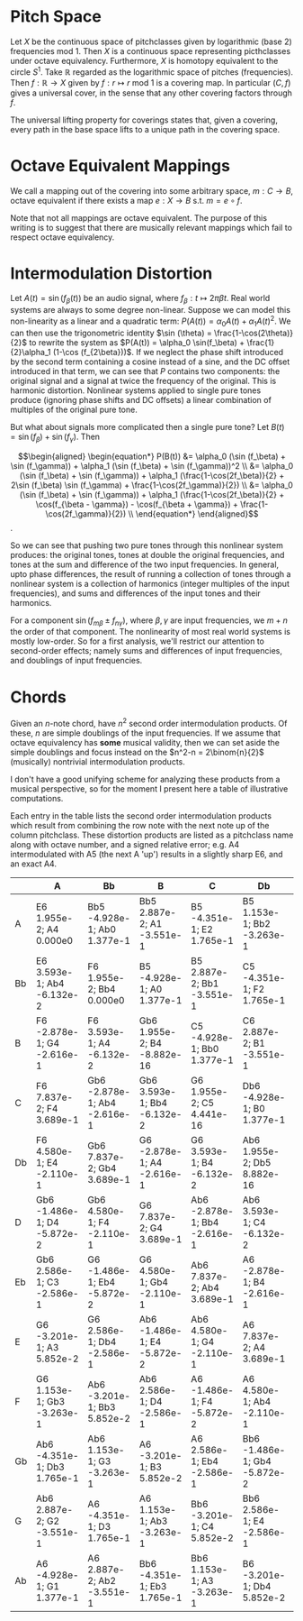 * Pitch Space
Let $X$ be the continuous space of pitchclasses given by logarithmic
(base 2) frequencies mod 1. Then $X$ is a continuous space
representing picthclasses under octave equivalency. Furthermore, $X$
is homotopy equivalent to the circle $S^1$. Take $\mathbb{R}$ regarded
as the logarithmic space of pitches (frequencies). Then
$f : \mathbb{R} \rightarrow X$ given by
$f : r \mapsto r \text{ mod }1$ is a covering map. In particular
$(C,f)$ gives a universal cover, in the sense that any other covering
factors through $f$.

The universal lifting property for coverings states that, given a
covering, every path in the base space lifts to a unique path in the
covering space.
* Octave Equivalent Mappings
We call a mapping out of the covering into some arbitrary space,
$m : C \to B$, octave equivalent if there exists a map $e : X \to B$
s.t. $m = e \circ f$.

Note that not all mappings are octave equivalent. The purpose of this
writing is to suggest that there are musically relevant mappings which
fail to respect octave equivalency.
* Intermodulation Distortion
Let $A(t) = \sin (f_\beta (t))$ be an audio signal, where $f_\beta : t \mapsto 2\pi\beta t$. Real world systems
are always to some degree non-linear. Suppose we can model this
non-linearity as a linear and a quadratic term:
$P(A(t)) = \alpha_0 A(t) + \alpha_1 A(t)^2$. We can then use the
trigonometric identity $\sin (\theta) = \frac{1-\cos(2\theta)}{2}$ to
rewrite the system as
$P(A(t)) = \alpha_0 \sin(f_\beta) + \frac{1}{2}\alpha_1 (1-\cos (f_{2\beta}))$. If we neglect the phase shift introduced by the second
term containing a cosine instead of a sine, and the DC offset
introduced in that term, we can see that $P$ contains two components:
the original signal and a signal at twice the frequency of the
original. This is harmonic distortion. Nonlinear systems applied to
single pure tones produce (ignoring phase shifts and DC offsets) a
linear combination of multiples of the original pure tone.

But what about signals more complicated then a single pure tone? Let
$B(t) = \sin (f_\beta) + \sin (f_\gamma)$. Then
\begin{align}
\begin{equation*}
P(B(t)) &= \alpha_0 (\sin (f_\beta) + \sin (f_\gamma)) + \alpha_1
(\sin (f_\beta) + \sin (f_\gamma))^2 \\
&= \alpha_0 (\sin (f_\beta) + \sin (f_\gamma)) + \alpha_1 (\frac{1-\cos(2f_\beta)}{2} + 2\sin (f_\beta) \sin (f_\gamma) + \frac{1-\cos(2f_\gamma)}{2}) \\
&= \alpha_0 (\sin (f_\beta) + \sin (f_\gamma)) + \alpha_1 (\frac{1-\cos(2f_\beta)}{2} + \cos(f_{\beta - \gamma}) - \cos(f_{\beta + \gamma}) + \frac{1-\cos(2f_\gamma)}{2}) \\
\end{equation*}
\end{align}.

So we can see that pushing two pure tones through this
nonlinear system produces: the original tones, tones at double the
original frequencies, and tones at the sum and difference of the two
input frequencies. In general, upto phase differences, the result of
running a collection of tones through a nonlinear system is a
collection of harmonics (integer multiples of the input frequencies),
and sums and differences of the input tones and their harmonics.

For a component $\sin(f_{m\beta} \pm f_{n\gamma})$, where
$\beta, \gamma$ are input frequencies, we $m+n$ the order of that
component. The nonlinearity of most real world systems is mostly
low-order. So for a first analysis, we'll restrict our attention to
second-order effects; namely sums and differences of input
frequencies, and doublings of input frequencies.
* Chords
Given an $n$-note chord, have $n^2$ second order intermodulation
products. Of these, $n$ are simple doublings of the input frequencies.
If we assume that octave equivalency has *some* musical validity, then
we can set aside the simple doublings and focus instead on the
$n^2-n = 2\binom{n}{2}$ (musically) nontrivial intermodulation
products.

I don't have a good unifying scheme for analyzing these products from
a musical perspective, so for the moment I present here a table of
illustrative computations.

Each entry in the table lists the second order intermodulation
products which result from combining the row note with the next note
up of the column pitchclass. These distortion products are listed as a
pitchclass name along with octave number, and a signed relative error;
e.g. A4 intermodulated with A5 (the next A 'up') results in a
slightly sharp E6, and an exact A4.


|    | A                           | Bb                           | B                           | C                            | Db                           | D                           | Eb                           | E                           | F                            | Gb                          | G                           | Ab                          |
|----+-----------------------------+------------------------------+-----------------------------+------------------------------+------------------------------+-----------------------------+------------------------------+-----------------------------+------------------------------+-----------------------------+-----------------------------+-----------------------------|
| A  | E6 1.955e-2; A4 0.000e0     | Bb5 -4.928e-1; Ab0 1.377e-1  | Bb5 2.887e-2; A1 -3.551e-1  | B5 -4.351e-1; E2 1.765e-1    | B5 1.153e-1; Bb2 -3.263e-1   | C5 -3.201e-1; D3 5.852e-2   | C6 2.586e-1; Gb3 -2.586e-1   | Db6 -1.486e-1; A3 -5.872e-2 | Db6 4.580e-1; C3 -2.110e-1   | D6 7.837e-2; D4 3.689e-1    | Eb6 -2.878e-1; F4 -2.616e-1 | Eb6 3.593e-1; G4 -6.132e-2  |
| Bb | E6 3.593e-1; Ab4 -6.132e-2  | F6 1.955e-2; Bb4 0.000e0     | B5 -4.928e-1; A0 1.377e-1   | B5 2.887e-2; Bb1 -3.551e-1   | C5 -4.351e-1; F2 1.765e-1    | C6 1.153e-1; B2 -3.263e-1   | Db6 -3.201e-1; Eb3 5.852e-2  | Db6 2.586e-1; G3 -2.586e-1  | D6 -1.486e-1; Bb3 -5.872e-2  | D6 4.580e-1; Db4 -2.110e-1  | Eb6 7.837e-2; Eb4 3.689e-1  | E6 -2.878e-1; Gb4 -2.616e-1 |
| B  | F6 -2.878e-1; G4 -2.616e-1  | F6 3.593e-1; A4 -6.132e-2    | Gb6 1.955e-2; B4 -8.882e-16 | C5 -4.928e-1; Bb0 1.377e-1   | C6 2.887e-2; B1 -3.551e-1    | Db6 -4.351e-1; Gb2 1.765e-1 | Db6 1.153e-1; C2 -3.263e-1   | D6 -3.201e-1; E3 5.852e-2   | D6 2.586e-1; Ab3 -2.586e-1   | Eb6 -1.486e-1; B3 -5.872e-2 | Eb6 4.580e-1; D4 -2.110e-1  | E6 7.837e-2; E4 3.689e-1    |
| C  | F6 7.837e-2; F4 3.689e-1    | Gb6 -2.878e-1; Ab4 -2.616e-1 | Gb6 3.593e-1; Bb4 -6.132e-2 | G6 1.955e-2; C5 4.441e-16    | Db6 -4.928e-1; B0 1.377e-1   | Db6 2.887e-2; C1 -3.551e-1  | D6 -4.351e-1; G2 1.765e-1    | D6 1.153e-1; Db3 -3.263e-1  | Eb6 -3.201e-1; F3 5.852e-2   | Eb6 2.586e-1; A3 -2.586e-1  | E6 -1.486e-1; C3 -5.872e-2  | E6 4.580e-1; Eb4 -2.110e-1  |
| Db | F6 4.580e-1; E4 -2.110e-1   | Gb6 7.837e-2; Gb4 3.689e-1   | G6 -2.878e-1; A4 -2.616e-1  | G6 3.593e-1; B4 -6.132e-2    | Ab6 1.955e-2; Db5 8.882e-16  | D6 -4.928e-1; C1 1.377e-1   | D6 2.887e-2; Db2 -3.551e-1   | Eb6 -4.351e-1; Ab2 1.765e-1 | Eb6 1.153e-1; D3 -3.263e-1   | E6 -3.201e-1; Gb3 5.852e-2  | E6 2.586e-1; Bb3 -2.586e-1  | F6 -1.486e-1; Db4 -5.872e-2 |
| D  | Gb6 -1.486e-1; D4 -5.872e-2 | Gb6 4.580e-1; F4 -2.110e-1   | G6 7.837e-2; G4 3.689e-1    | Ab6 -2.878e-1; Bb4 -2.616e-1 | Ab6 3.593e-1; C4 -6.132e-2   | A6 1.955e-2; D5 -8.882e-16  | Eb6 -4.928e-1; Db1 1.377e-1  | Eb6 2.887e-2; D2 -3.551e-1  | E6 -4.351e-1; A2 1.765e-1    | E6 1.153e-1; Eb3 -3.263e-1  | F6 -3.201e-1; G3 5.852e-2   | F6 2.586e-1; B3 -2.586e-1   |
| Eb | Gb6 2.586e-1; C3 -2.586e-1  | G6 -1.486e-1; Eb4 -5.872e-2  | G6 4.580e-1; Gb4 -2.110e-1  | Ab6 7.837e-2; Ab4 3.689e-1   | A6 -2.878e-1; B4 -2.616e-1   | A6 3.593e-1; Db5 -6.132e-2  | Bb6 1.955e-2; Eb5 -8.882e-16 | E6 -4.928e-1; D1 1.377e-1   | E6 2.887e-2; Eb2 -3.551e-1   | F6 -4.351e-1; Bb2 1.765e-1  | F6 1.153e-1; E3 -3.263e-1   | Gb6 -3.201e-1; Ab3 5.852e-2 |
| E  | G6 -3.201e-1; A3 5.852e-2   | G6 2.586e-1; Db4 -2.586e-1   | Ab6 -1.486e-1; E4 -5.872e-2 | Ab6 4.580e-1; G4 -2.110e-1   | A6 7.837e-2; A4 3.689e-1     | Bb6 -2.878e-1; C4 -2.616e-1 | Bb6 3.593e-1; D5 -6.132e-2   | B6 1.955e-2; E5 0.000e0     | F6 -4.928e-1; Eb1 1.377e-1   | F6 2.887e-2; E2 -3.551e-1   | Gb6 -4.351e-1; B2 1.765e-1  | Gb6 1.153e-1; F3 -3.263e-1  |
| F  | G6 1.153e-1; Gb3 -3.263e-1  | Ab6 -3.201e-1; Bb3 5.852e-2  | Ab6 2.586e-1; D4 -2.586e-1  | A6 -1.486e-1; F4 -5.872e-2   | A6 4.580e-1; Ab4 -2.110e-1   | Bb6 7.837e-2; Bb4 3.689e-1  | B6 -2.878e-1; Db5 -2.616e-1  | B6 3.593e-1; Eb5 -6.132e-2  | C7 1.955e-2; F5 0.000e0      | Gb6 -4.928e-1; E1 1.377e-1  | Gb6 2.887e-2; F2 -3.551e-1  | G6 -4.351e-1; C3 1.765e-1   |
| Gb | Ab6 -4.351e-1; Db3 1.765e-1 | Ab6 1.153e-1; G3 -3.263e-1   | A6 -3.201e-1; B3 5.852e-2   | A6 2.586e-1; Eb4 -2.586e-1   | Bb6 -1.486e-1; Gb4 -5.872e-2 | Bb6 4.580e-1; A4 -2.110e-1  | B6 7.837e-2; B4 3.689e-1     | C6 -2.878e-1; D5 -2.616e-1  | C7 3.593e-1; E5 -6.132e-2    | Db7 1.955e-2; Gb5 0.000e0   | G6 -4.928e-1; F1 1.377e-1   | G6 2.887e-2; Gb2 -3.551e-1  |
| G  | Ab6 2.887e-2; G2 -3.551e-1  | A6 -4.351e-1; D3 1.765e-1    | A6 1.153e-1; Ab3 -3.263e-1  | Bb6 -3.201e-1; C4 5.852e-2   | Bb6 2.586e-1; E4 -2.586e-1   | B6 -1.486e-1; G4 -5.872e-2  | B6 4.580e-1; Bb4 -2.110e-1   | C7 7.837e-2; C5 3.689e-1    | Db7 -2.878e-1; Eb5 -2.616e-1 | Db7 3.593e-1; F5 -6.132e-2  | D7 1.955e-2; G5 0.000e0     | Ab6 -4.928e-1; Gb1 1.377e-1 |
| Ab | A6 -4.928e-1; G1 1.377e-1   | A6 2.887e-2; Ab2 -3.551e-1   | Bb6 -4.351e-1; Eb3 1.765e-1 | Bb6 1.153e-1; A3 -3.263e-1   | B6 -3.201e-1; Db4 5.852e-2   | B6 2.586e-1; F4 -2.586e-1   | C6 -1.486e-1; Ab4 -5.872e-2  | C7 4.580e-1; B4 -2.110e-1   | Db7 7.837e-2; Db5 3.689e-1   | D7 -2.878e-1; E5 -2.616e-1  | D7 3.593e-1; Gb5 -6.132e-2  | Eb7 1.955e-2; Ab5 0.000e0   |

